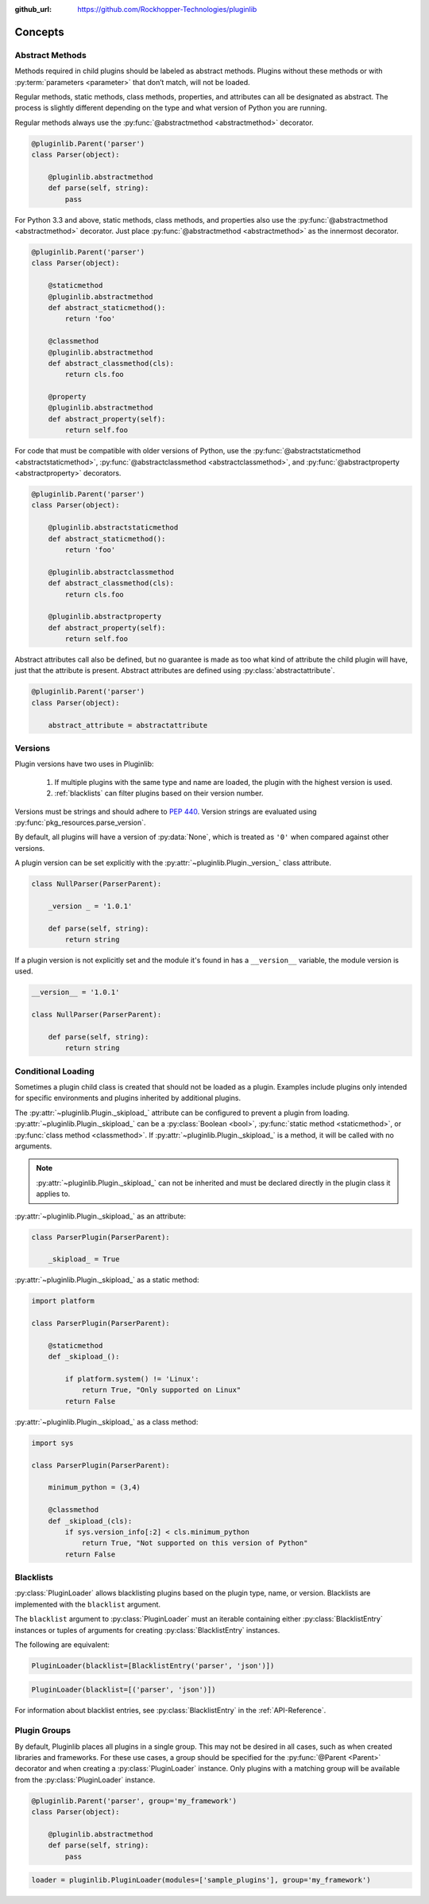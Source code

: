 ..
  Copyright 2018 Avram Lubkin, All Rights Reserved

  This Source Code Form is subject to the terms of the Mozilla Public
  License, v. 2.0. If a copy of the MPL was not distributed with this
  file, You can obtain one at http://mozilla.org/MPL/2.0/.

:github_url: https://github.com/Rockhopper-Technologies/pluginlib

.. py:currentmodule:: pluginlib


Concepts
========

.. _abstract-methods:

Abstract Methods
----------------

Methods required in child plugins should be labeled as abstract methods.
Plugins without these methods or with :py:term:`parameters <parameter>`
that don’t match, will not be loaded.

Regular methods, static methods, class methods, properties, and attributes can all
be designated as abstract. The process is slightly different depending on the type and
what version of Python you are running.

Regular methods always use the :py:func:`@abstractmethod  <abstractmethod>` decorator.

.. code-block:: python

    @pluginlib.Parent('parser')
    class Parser(object):

        @pluginlib.abstractmethod
        def parse(self, string):
            pass

For Python 3.3 and above, static methods, class methods, and properties also use the
:py:func:`@abstractmethod  <abstractmethod>` decorator. Just place
:py:func:`@abstractmethod  <abstractmethod>` as the innermost decorator.

.. code-block:: python

    @pluginlib.Parent('parser')
    class Parser(object):

        @staticmethod
        @pluginlib.abstractmethod
        def abstract_staticmethod():
            return 'foo'

        @classmethod
        @pluginlib.abstractmethod
        def abstract_classmethod(cls):
            return cls.foo

        @property
        @pluginlib.abstractmethod
        def abstract_property(self):
            return self.foo

For code that must be compatible with older versions of Python, use the
:py:func:`@abstractstaticmethod  <abstractstaticmethod>`,
:py:func:`@abstractclassmethod  <abstractclassmethod>`, and
:py:func:`@abstractproperty  <abstractproperty>` decorators.

.. code-block:: python

    @pluginlib.Parent('parser')
    class Parser(object):

        @pluginlib.abstractstaticmethod
        def abstract_staticmethod():
            return 'foo'

        @pluginlib.abstractclassmethod
        def abstract_classmethod(cls):
            return cls.foo

        @pluginlib.abstractproperty
        def abstract_property(self):
            return self.foo

Abstract attributes call also be defined, but no guarantee is made as too what kind of attribute
the child plugin will have, just that the attribute is present.
Abstract attributes are defined using :py:class:`abstractattribute`.

.. code-block:: python

    @pluginlib.Parent('parser')
    class Parser(object):

        abstract_attribute = abstractattribute


.. _versions:

Versions
--------

Plugin versions have two uses in Pluginlib:

    1. If multiple plugins with the same type and name are loaded, the plugin with
       the highest version is used.
    2. :ref:`blacklists` can filter plugins based on their version number.

Versions must be strings and should adhere to `PEP 440`_. Version strings are
evaluated using :py:func:`pkg_resources.parse_version`.

By default, all plugins will have a version of :py:data:`None`,
which is treated as ``'0'`` when compared against other versions.

A plugin version can be set explicitly with the
:py:attr:`~pluginlib.Plugin._version_` class attribute.

.. code-block:: python

    class NullParser(ParserParent):

        _version _ = '1.0.1'

        def parse(self, string):
            return string

If a plugin version is not explicitly set and the module it's found in
has a ``__version__`` variable, the module version is used.

.. code-block:: python

    __version__ = '1.0.1'

    class NullParser(ParserParent):

        def parse(self, string):
            return string

.. _PEP 440: https://www.python.org/dev/peps/pep-0440/


.. _conditional-loading:

Conditional Loading
-------------------

Sometimes a plugin child class is created that should not be loaded as a plugin.
Examples include plugins only intended for specific environments and plugins inherited
by additional plugins.

The :py:attr:`~pluginlib.Plugin._skipload_` attribute can be configured to prevent a
plugin from loading. :py:attr:`~pluginlib.Plugin._skipload_` can be a :py:class:`Boolean <bool>`,
:py:func:`static method <staticmethod>`, or :py:func:`class method <classmethod>`.
If :py:attr:`~pluginlib.Plugin._skipload_` is a method, it will be called with no arguments.

.. note::
    :py:attr:`~pluginlib.Plugin._skipload_` can not be inherited and must be declared directly
    in the plugin class it applies to.

:py:attr:`~pluginlib.Plugin._skipload_` as an attribute:

.. code-block:: python

    class ParserPlugin(ParserParent):

        _skipload_ = True


:py:attr:`~pluginlib.Plugin._skipload_` as a static method:

.. code-block:: python

    import platform

    class ParserPlugin(ParserParent):

        @staticmethod
        def _skipload_():

            if platform.system() != 'Linux':
                return True, "Only supported on Linux"
            return False

:py:attr:`~pluginlib.Plugin._skipload_` as a class method:

.. code-block:: python

    import sys

    class ParserPlugin(ParserParent):

        minimum_python = (3,4)

        @classmethod
        def _skipload_(cls):
            if sys.version_info[:2] < cls.minimum_python
                return True, "Not supported on this version of Python"
            return False


.. _blacklists:

Blacklists
----------

:py:class:`PluginLoader` allows blacklisting plugins based on the plugin type, name, or version.
Blacklists are implemented with the ``blacklist`` argument.

The ``blacklist`` argument to :py:class:`PluginLoader` must an iterable containing
either :py:class:`BlacklistEntry` instances or tuples of arguments for creating
:py:class:`BlacklistEntry` instances.

The following are equivalent:

.. code-block:: python

    PluginLoader(blacklist=[BlacklistEntry('parser', 'json')])

.. code-block:: python

    PluginLoader(blacklist=[('parser', 'json')])

For information about blacklist entries, see :py:class:`BlacklistEntry` in the :ref:`API-Reference`.


.. _plugin-groups:

Plugin Groups
-------------

By default, Pluginlib places all plugins in a single group. This may not be desired
in all cases, such as when created libraries and frameworks. For these use cases,
a group should be specified for the :py:func:`@Parent <Parent>` decorator and when
creating a :py:class:`PluginLoader` instance. Only plugins with a matching group
will be available from the :py:class:`PluginLoader` instance.

.. code-block:: python

    @pluginlib.Parent('parser', group='my_framework')
    class Parser(object):

        @pluginlib.abstractmethod
        def parse(self, string):
            pass

.. code-block:: python

    loader = pluginlib.PluginLoader(modules=['sample_plugins'], group='my_framework')
